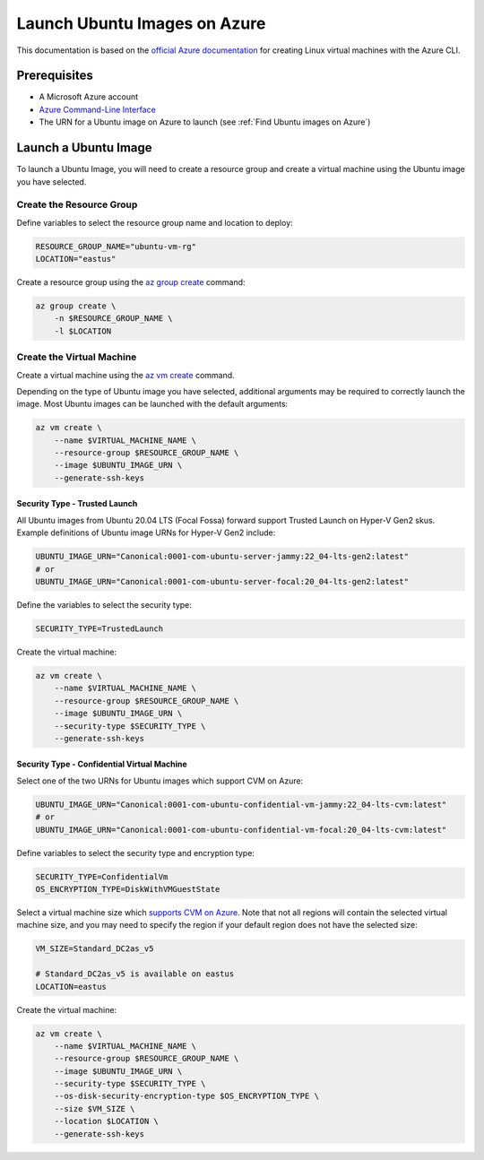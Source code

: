 Launch Ubuntu Images on Azure
=============================

This documentation is based on the `official Azure documentation <https://learn.microsoft.com/en-us/azure/virtual-machines/linux/quick-create-cli>`_
for creating Linux virtual machines with the Azure CLI.

Prerequisites
-------------

- A Microsoft Azure account
- `Azure Command-Line Interface <https://learn.microsoft.com/en-us/cli/azure/>`_
- The URN for a Ubuntu image on Azure to launch (see :ref:`Find Ubuntu images on Azure`)

Launch a Ubuntu Image
---------------------

To launch a Ubuntu Image, you will need to create a resource group and create a virtual machine using the Ubuntu image
you have selected.

Create the Resource Group
~~~~~~~~~~~~~~~~~~~~~~~~~

Define variables to select the resource group name and location to deploy:

.. code::

    RESOURCE_GROUP_NAME="ubuntu-vm-rg"
    LOCATION="eastus"

Create a resource group using the `az group create <https://learn.microsoft.com/en-us/cli/azure/group?view=azure-cli-latest#az-group-create>`_ command:

.. code::

    az group create \
        -n $RESOURCE_GROUP_NAME \
        -l $LOCATION

Create the Virtual Machine
~~~~~~~~~~~~~~~~~~~~~~~~~~

Create a virtual machine using the `az vm create <https://learn.microsoft.com/en-us/cli/azure/vm?view=azure-cli-latest#az-vm-create>`_ command.

Depending on the type of Ubuntu image you have selected, additional arguments may be required to correctly launch
the image. Most Ubuntu images can be launched with the default arguments:

.. code::

    az vm create \
        --name $VIRTUAL_MACHINE_NAME \
        --resource-group $RESOURCE_GROUP_NAME \
        --image $UBUNTU_IMAGE_URN \
        --generate-ssh-keys

Security Type - Trusted Launch
++++++++++++++++++++++++++++++

All Ubuntu images from Ubuntu 20.04 LTS (Focal Fossa) forward support Trusted Launch on Hyper-V Gen2 skus. Example
definitions of Ubuntu image URNs for Hyper-V Gen2 include:

.. code::

    UBUNTU_IMAGE_URN="Canonical:0001-com-ubuntu-server-jammy:22_04-lts-gen2:latest"
    # or
    UBUNTU_IMAGE_URN="Canonical:0001-com-ubuntu-server-focal:20_04-lts-gen2:latest"

Define the variables to select the security type:

.. code::

    SECURITY_TYPE=TrustedLaunch

Create the virtual machine:

.. code::

    az vm create \
        --name $VIRTUAL_MACHINE_NAME \
        --resource-group $RESOURCE_GROUP_NAME \
        --image $UBUNTU_IMAGE_URN \
        --security-type $SECURITY_TYPE \
        --generate-ssh-keys

Security Type - Confidential Virtual Machine
++++++++++++++++++++++++++++++++++++++++++++

Select one of the two URNs for Ubuntu images which support CVM on Azure:

.. code::

    UBUNTU_IMAGE_URN="Canonical:0001-com-ubuntu-confidential-vm-jammy:22_04-lts-cvm:latest"
    # or
    UBUNTU_IMAGE_URN="Canonical:0001-com-ubuntu-confidential-vm-focal:20_04-lts-cvm:latest"

Define variables to select the security type and encryption type:

.. code::

    SECURITY_TYPE=ConfidentialVm
    OS_ENCRYPTION_TYPE=DiskWithVMGuestState

Select a virtual machine size which `supports CVM on Azure <https://learn.microsoft.com/en-us/azure/confidential-computing/virtual-machine-solutions#sizes>`_.
Note that not all regions will contain the selected virtual machine size, and you may need to specify the region if
your default region does not have the selected size:

.. code::

    VM_SIZE=Standard_DC2as_v5

    # Standard_DC2as_v5 is available on eastus
    LOCATION=eastus

Create the virtual machine:

.. code::

    az vm create \
        --name $VIRTUAL_MACHINE_NAME \
        --resource-group $RESOURCE_GROUP_NAME \
        --image $UBUNTU_IMAGE_URN \
        --security-type $SECURITY_TYPE \
        --os-disk-security-encryption-type $OS_ENCRYPTION_TYPE \
        --size $VM_SIZE \
        --location $LOCATION \
        --generate-ssh-keys
